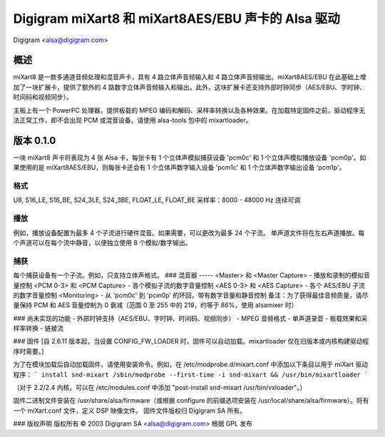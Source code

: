 ==============================================
Digigram miXart8 和 miXart8AES/EBU 声卡的 Alsa 驱动
==============================================

Digigram <alsa@digigram.com>

概述
=====

miXart8 是一款多通道音频处理和混音声卡，具有 4 路立体声音频输入和 4 路立体声音频输出。miXart8AES/EBU 在此基础上增加了一块扩展卡，提供了额外的 4 路数字立体声音频输入和输出。此外，这块扩展卡还支持外部时钟同步（AES/EBU、字时钟、时间码和视频同步）。

主板上有一个 PowerPC 处理器，提供板载的 MPEG 编码和解码、采样率转换以及各种效果。在加载特定固件之前，驱动程序无法正常工作，即不会出现 PCM 或混音设备。请使用 alsa-tools 包中的 mixartloader。

版本 0.1.0
==========

一块 miXart8 声卡将表现为 4 张 Alsa 卡，每张卡有 1 个立体声模拟捕获设备 'pcm0c' 和 1 个立体声模拟播放设备 'pcm0p'。如果使用的是 miXart8AES/EBU，则每张卡还会有 1 个立体声数字输入设备 'pcm1c' 和 1 个立体声数字输出设备 'pcm1p'。

格式
-----
U8, S16_LE, S16_BE, S24_3LE, S24_3BE, FLOAT_LE, FLOAT_BE
采样率：8000 - 48000 Hz 连续可调

播放
-----
例如，播放设备配置为最多 4 个子流进行硬件混音。如果需要，可以更改为最多 24 个子流。
单声道文件将在左右声道播放。每个声道可以在每个流中静音，以便独立使用 8 个模拟/数字输出。

捕获
-----
每个捕获设备有一个子流。例如，只支持立体声格式。
### 混音器
-----
<Master> 和 <Master Capture>
- 播放和录制的模拟音量控制
<PCM 0-3> 和 <PCM Capture>
- 各个模拟子流的数字音量控制
<AES 0-3> 和 <AES Capture>
- 各个 AES/EBU 子流的数字音量控制
<Monitoring>
- 从 'pcm0c' 到 'pcm0p' 的环回，带有数字音量和静音控制
备注：为了获得最佳音频质量，请尽量保持 PCM 和 AES 音量控制为 0 衰减（范围 0 至 255 中的 219，约等于 86%，使用 alsamixer 时）

### 尚未实现的功能
- 外部时钟支持（AES/EBU、字时钟、时间码、视频同步）
- MPEG 音频格式
- 单声道录音
- 板载效果和采样率转换
- 链接流

### 固件
[自 2.6.11 版本起，当设置 CONFIG_FW_LOADER 时，固件可以自动加载。mixartloader 仅在旧版本或内核构建驱动程序时需要。]

为了在模块加载后自动加载固件，请使用安装命令。例如，在 /etc/modprobe.d/mixart.conf 中添加以下条目以用于 miXart 驱动程序：
```
install snd-mixart /sbin/modprobe --first-time -i snd-mixart && /usr/bin/mixartloader
```

（对于 2.2/2.4 内核，可以在 /etc/modules.conf 中添加 "post-install snd-mixart /usr/bin/vxloader"。）

固件二进制文件安装在 /usr/share/alsa/firmware（或根据 configure 的前缀选项安装在 /usr/local/share/alsa/firmware）。将有一个 miXart.conf 文件，定义 DSP 映像文件。
固件文件版权归 Digigram SA 所有。

### 版权声明
版权所有 © 2003 Digigram SA <alsa@digigram.com>
根据 GPL 发布
